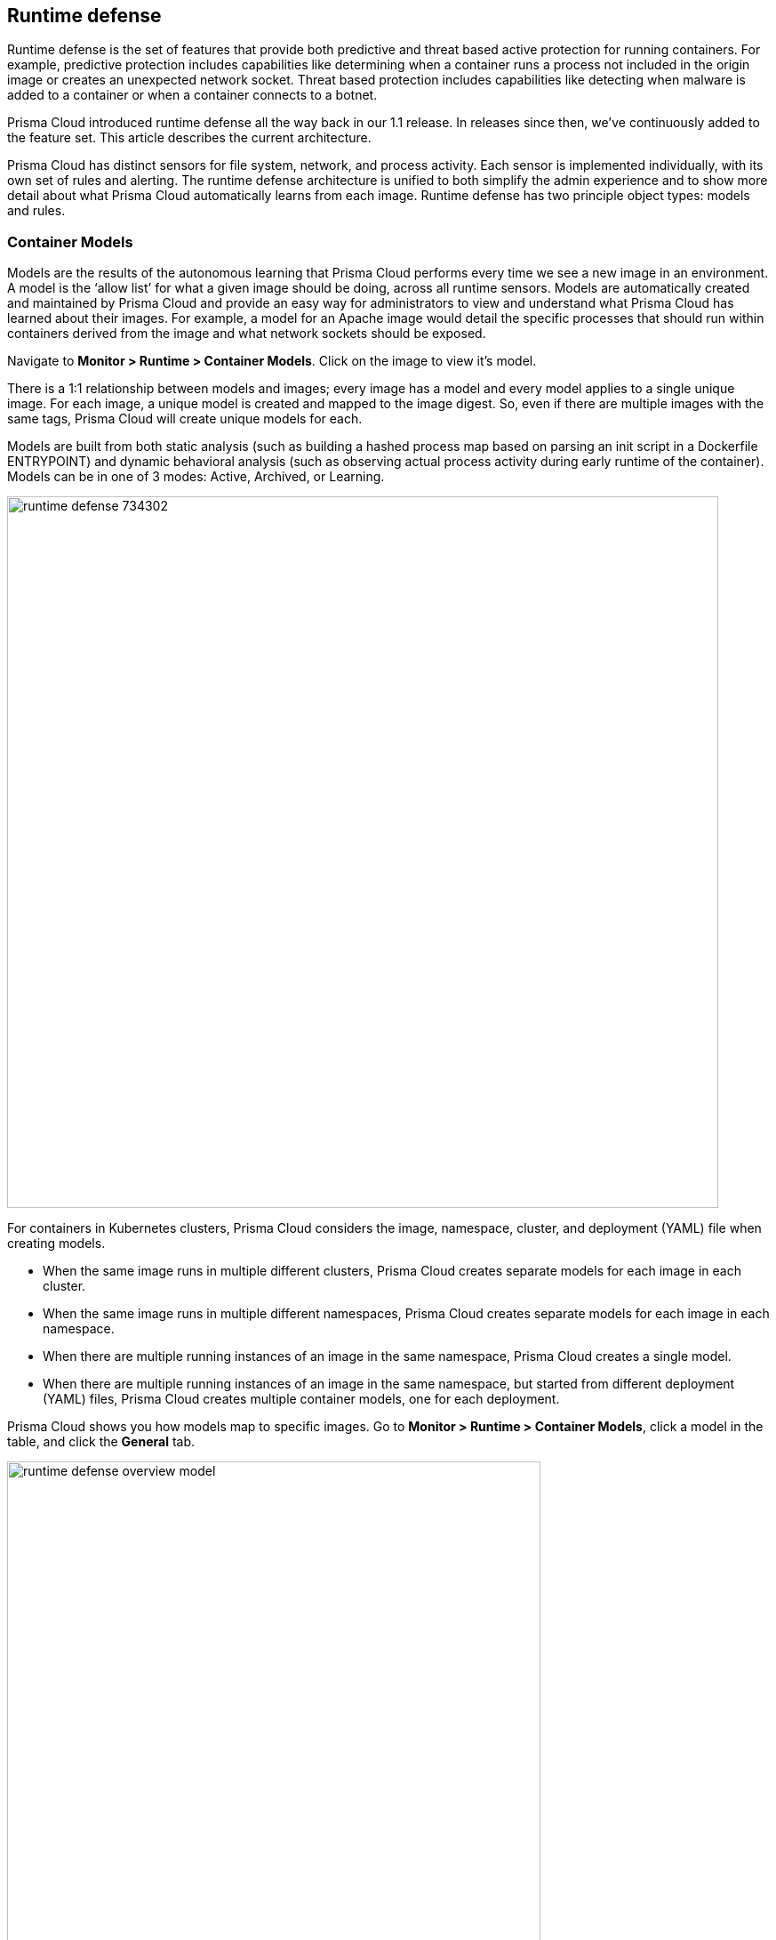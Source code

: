 == Runtime defense

Runtime defense is the set of features that provide both predictive and threat based active protection for running containers.
For example, predictive protection includes capabilities like determining when a container runs a process not included in the origin image or creates an unexpected network socket.
Threat based protection includes capabilities like detecting when malware is added to a container or when a container connects to a botnet.

Prisma Cloud introduced runtime defense all the way back in our 1.1 release.
In releases since then, we’ve continuously added to the feature set.
This article describes the current architecture.

Prisma Cloud has distinct sensors for file system, network, and process activity.
Each sensor is implemented individually, with its own set of rules and alerting.
The runtime defense architecture is unified to both simplify the admin experience and to show more detail about what Prisma Cloud automatically learns from each image.
Runtime defense has two principle object types: models and rules.


=== Container Models

Models are the results of the autonomous learning that Prisma Cloud performs every time we see a new image in an environment.
A model is the ‘allow list’ for what a given image should be doing, across all runtime sensors.
Models are automatically created and maintained by Prisma Cloud and provide an easy way for administrators to view and understand what Prisma Cloud has learned about their images.
For example, a model for an Apache image would detail the specific processes that should run within containers derived from the image and what network sockets should be exposed.

Navigate to *Monitor > Runtime > Container Models*.
Click on the image to view it’s model.

There is a 1:1 relationship between models and images; every image has a model and every model applies to a single unique image.
For each image, a unique model is created and mapped to the image digest.
So, even if there are multiple images with the same tags, Prisma Cloud will create unique models for each.

Models are built from both static analysis (such as building a hashed process map based on parsing an init script in a Dockerfile ENTRYPOINT) and dynamic behavioral analysis (such as observing actual process activity during early runtime of the container).
Models can be in one of 3 modes: Active, Archived, or Learning.

image::runtime_defense_734302.png[width=800]

For containers in Kubernetes clusters, Prisma Cloud considers the image, namespace, cluster, and deployment (YAML) file when creating models.

* When the same image runs in multiple different clusters, Prisma Cloud creates separate models for each image in each cluster.
* When the same image runs in multiple different namespaces, Prisma Cloud creates separate models for each image in each namespace.
* When there are multiple running instances of an image in the same namespace, Prisma Cloud creates a single model.
* When  there are multiple running instances of an image in the same namespace, but started from different deployment (YAML) files, Prisma Cloud creates multiple container models, one for each deployment.

Prisma Cloud shows you how models map to specific images.
Go to *Monitor > Runtime > Container Models*, click a model in the table, and click the *General* tab.

image::runtime_defense_overview_model.png[width=600]


=== Capabilities

Some containers are difficult to model.
For example, Jenkins containers dynamically build and run numerous processes, and the profile of those processes changes depending on what's being built.
Constructing accurate models to monitor processeses in containers that build, run, test, and deploy software is impractical, although other aspects of the model can still have utility.
Prisma Cloud automatically detects known containers, and overrides one more aspects of the model with _capabilities_.

Capabilities are discrete enhancements to the model that tune runtime behaviors for specific apps and configurations.
Rather than changing what's learned in the model, they modify how Prisma Cloud acts on observed behaviors.

For example, the following model for the Jenkins container is enhanced with the capability for writing and executing binaries.

image::runtime_defense_overview_container_model_capabilities.png[width=800]


=== Learning mode

Learning mode is the phase in which Prisma Cloud performs either static or dynamic analysis.
Because the model depends on behavioral inputs, images stay in learning mode for 1 hour to complete the model.
After this 1 hour, Prisma Cloud enters a 'dry run' period for 24 hours to ensure there are no behavioral changes and the model is complete.
If during this 24 hours period, behavioral changes are observed, the model goes back to Learning mode for additional 24 hours.
The behavioral model uses a combination of machine learning techniques and typically requires less than 1 hour of cumulative observation time for a given image (it might comprise of a single container running the entire learning period or multiple containers running for some time slice where the sum of the slices is 1 hour).
During this period, only threat based runtime events (malicious files or connections to high risk IPs) are logged.
Prisma Cloud automatically detects when new images are added anywhere in the environment and automatically puts them in learning mode.

image::runtime_defense_792723.png[width=800]

* Relearn: You can relearn an existing model by clicking the *Relearn* button in the *Actions* menu.
This is an additive process, so any existing static and behavioral modeling remains in place.

* Manual Learning: Users can manually alter the duration of learning at any time by starting and stopping the *Manual Learning* option in the *Actions* menu.
This should be done with discretion because the model may or may not complete within the time period due to manual interruption.
There is no time limit for manual learning and depends on user's choice.


=== Active mode

Active mode is the phase in which Prisma Cloud is actively enforcing the model and looking for anomalies that violate it.
Active mode begins after the initial 1 hour that the Learning mode takes to create a model.
Because models are explicit allow lists, in enforcing mode, Prisma Cloud is simply looking for variances against the model.
For example, if a model predicted that a given image should only run the foo process and Prisma Cloud observes the bar process has spawned, it would be an anomaly.
Prisma Cloud automatically transitions models from learning mode into enforcing mode after the model is complete.
During this period, runtime events are logged.

NOTE: During the initial dry run period (the first 24 hours), model may switch automatically from Active mode to Learning mode depending on the behavioral changes observed, as mentioned above.
This automatic switching only happens during the first 24 hours of model initiation. If violations are observed later on, they are logged as runtime alerts under Monitor > Runtime.


=== Archived mode

Archived mode is a phase that models are transitioned into after no containers are actively running them.
Models persist in archived mode for 24 hours after being archived, after which point they’re automatically removed by an internally managed garbage collection process.
Archived mode essentially acts a 'recycle bin' for models, ensuring that a given image does not need go through learning mode again if it frequently starts and stops while also ensuring that the list of models does not continuously grow over time.

Models display all the learned data across each of the runtime sensors to make it easy to understand exactly what Prisma Cloud has learned about an image and how it will protect it.
However, what if you need to customize the protection for a given image, set of images, or containers?
That’s the job of rules.


=== Rules

Rules provide administrative control over how Prisma Cloud uses the autonomous models to protect an environment.
For example, if Prisma Cloud’s model for the Apache image includes the process httpd, but you know that process bar will eventually need to run within it and you want to ensure that foo never runs, you can use a rule that applies to images named httpd to add bar to the allowed process list and add foo to the blocked process list.

image::runtime_defense_734303.png[width=550]

image::runtime_defense_734304.png[width=550]

Rules allow administrators to add explicitly allow and explicitly blocked object to each sensor.
Rules and models are evaluated together to create a resultant policy.
The process for doing so is as follows:

*model* (which contains only allowed objects) + *allowed objects from rule* - *blocked objects from rule* = *resultant policy*

From the previous example:

model (*httpd*) + allowed object from rule (*bar*) - blocked object from rule (*foo*) = httpd and bar are allowed and foo always is an anomaly regardless of the model

To learn about rules ordering and pattern matching, refer to
xref:../configure/rule_ordering_pattern_matching.adoc#[Rule ordering and pattern matching].

By default, Prisma Cloud has a single rule that simply says ‘use the models’.
As with every other rule within Prisma Cloud, you can easily customize these behaviors by creating new rules, applying them to the desired objects with our regex like filtering, and then ordering them properly.
Rules are executed sequentially, and once a match is found for the ‘applies to’ conditions, the actions in that rule are enforced.
Only a single rule is ever enforced for a given scenario; while rules are combined with models as described above, rules themselves are never combined.


=== Best practices

One of the key goals is to minimize the amount of work customers have to do to manage runtime defense.
For most customers, this means that only the default rule needs to be present and that Prisma Cloud will automatically create and manage models for it.
Because the behavioral learning aspects of model creation have been significantly improved most customers will not need to create rules to change model behavior.
Some exceptions may be in containers that are long running but change behavior throughout their lifecycle.
This is atypical in most environments, as containers that need to be upgraded are typically destroyed and reprovisioned with a new image.
However, if you do need to customize rules, here are some best practices for doing so:

*Minimize the number of rules* -- Creating static rules requires time and effort to build and maintain; only create rules where necessary and allow the autonomous models to provide most of the the protection.

*Precisely target rules* --  Be cautious of creating rules that apply to broad sets of images or containers.
Providing wide ranging runtime exceptions can lower your overall security by making rules too permissive.
Instead, target only the specific containers and images necessary.

*Name rules consistently* -- Because rule names are used in audit events, choose consistent, descriptive names for any rules you create.
This simplifies incident response and investigation.
Also, consider using Prisma Cloud’s alert profile feature to alert specific teams to specific types of events that are detected.
